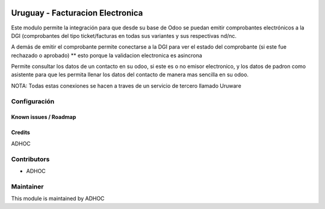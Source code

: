 .. image:: https://img.shields.io/badge/licence-AGPL--3-blue.svg
   :target: http://www.gnu.org/licenses/agpl-3.0-standalone.html
   :alt: License: AGPL-3

=================================
Uruguay - Facturacion Electronica
=================================

Este modulo permite la integración para que desde su base de Odoo se puedan emitir comprobantes electrónicos a la DGI (comprobantes del tipo ticket/facturas en todas sus variantes y sus respectivas nd/nc.

A demás de emitir el comprobante permite conectarse a la DGI para ver el estado del comprobante (si este fue rechazado o aprobado) ** esto porque la validacion electronica es asincrona

Permite consultar los datos de un contacto en su odoo, si este es o no emisor electronico, y los datos de padron como asistente para que les permita llenar los datos del contacto de manera mas sencilla en su odoo.


NOTA: Todas estas conexiones se hacen a traves de un servicio de tercero llamado Uruware

Configuración
-------------

Known issues / Roadmap
======================

Credits
=======

ADHOC

Contributors
------------

* ADHOC

Maintainer
----------

This module is maintained by ADHOC

